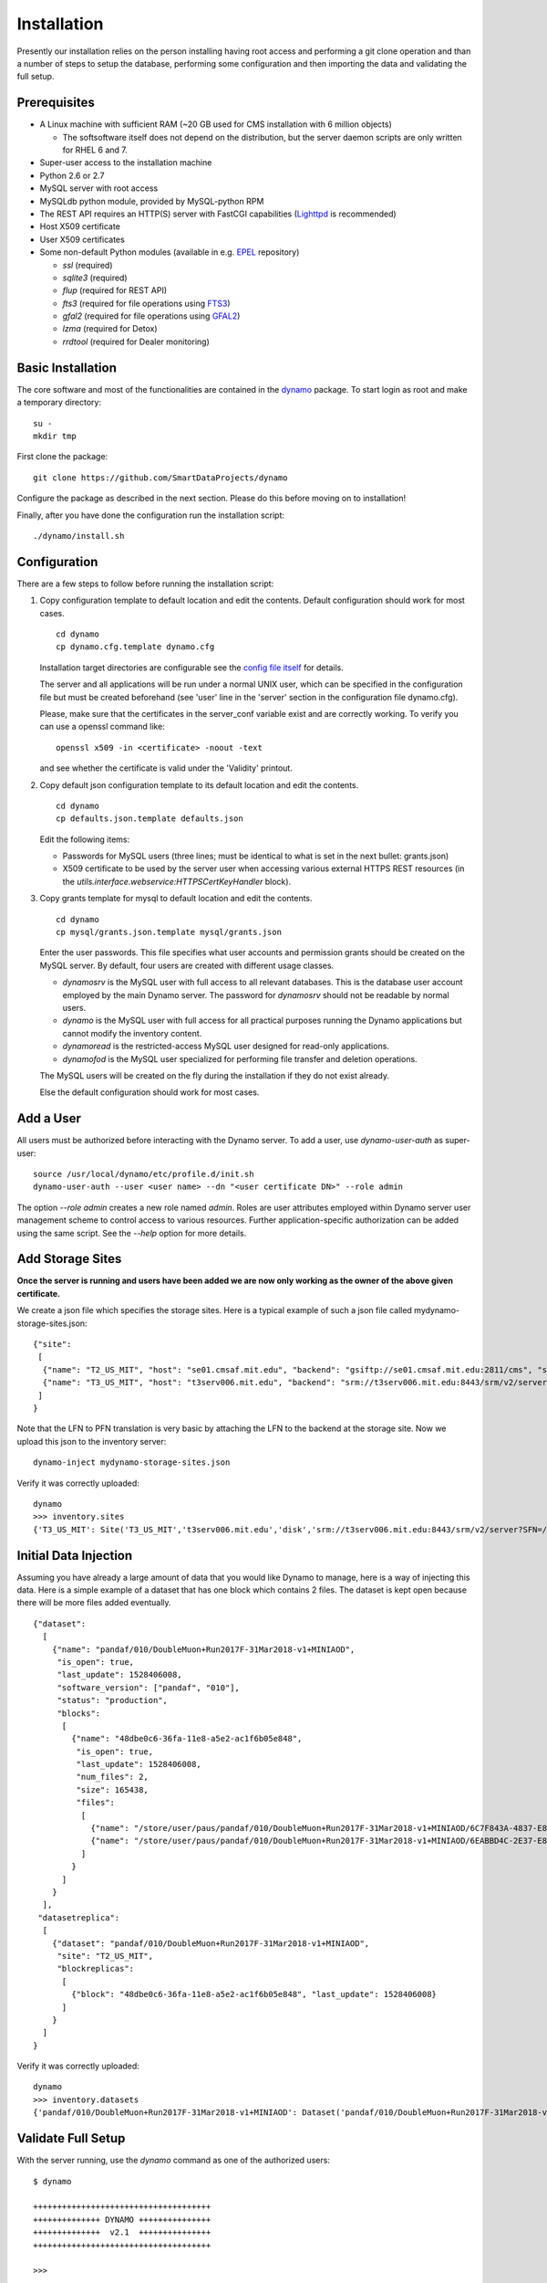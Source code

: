 Installation
------------

Presently our installation relies on the person installing having root access and performing a git clone operation and than a number of steps to setup the database, performing some configuration and then importing the data and validating the full setup.

Prerequisites
.............

* A Linux machine with sufficient RAM (~20 GB used for CMS installation with 6 million objects)

  * The softsoftware itself does not depend on the distribution, but the server daemon scripts are only written for RHEL 6 and 7.

* Super-user access to the installation machine
* Python 2.6 or 2.7
* MySQL server with root access
* MySQLdb python module, provided by MySQL-python RPM
* The REST API requires an HTTP(S) server with FastCGI capabilities (`Lighttpd <https://www.lighttpd.net/>`_ is recommended)
* Host X509 certificate
* User X509 certificates
* Some non-default Python modules (available in e.g. `EPEL <https://fedoraproject.org/wiki/EPEL>`_ repository)

  * `ssl` (required)
  * `sqlite3` (required)
  * `flup` (required for REST API)
  * `fts3` (required for file operations using `FTS3 <https://fts.web.cern.ch/>`_)
  * `gfal2` (required for file operations using `GFAL2 <https://dmc.web.cern.ch/projects/gfal-2/home>`_)
  * `lzma` (required for Detox)
  * `rrdtool` (required for Dealer monitoring)

Basic Installation
..................

The core software and most of the functionalities are contained in the `dynamo <https://github.com/SmartDataProjects/dynamo>`_ package. To start login as root and make a temporary directory:
::
   
   su -
   mkdir tmp   

First clone the package:
::

   git clone https://github.com/SmartDataProjects/dynamo
   
Configure the package as described in the next section. Please do this before moving on to installation!

Finally, after you have done the configuration run the installation script:
::
   
   ./dynamo/install.sh

   
Configuration
.............

There are a few steps to follow before running the installation script:

#. Copy configuration template to default location and edit the contents. Default configuration should work for most cases.
   ::

      cd dynamo
      cp dynamo.cfg.template dynamo.cfg 
   
   Installation target directories are configurable see the `config file itself <https://github.com/SmartDataProjects/dynamo/blob/master/dynamo.cfg.template>`_ for details.

   The server and all applications will be run under a normal UNIX user, which can be specified in the configuration file but must be created beforehand (see 'user' line in the 'server' section in the configuration file dynamo.cfg).

   Please, make sure that the certificates in the server_conf variable exist and are correctly working. To verify you can use a openssl command like:
   ::

      openssl x509 -in <certificate> -noout -text

   and see whether the certificate is valid under the 'Validity' printout.

#. Copy default json configuration template to its default location and edit the contents.
   ::

      cd dynamo
      cp defaults.json.template defaults.json

   Edit the following items:
   
   - Passwords for MySQL users (three lines; must be identical to what is set in the next bullet: grants.json)
   - X509 certificate to be used by the server user when accessing various external HTTPS REST resources (in the `utils.interface.webservice:HTTPSCertKeyHandler` block).

   
#. Copy grants template for mysql to default location and edit the contents.
   ::

      cd dynamo
      cp mysql/grants.json.template mysql/grants.json

   Enter the user passwords. This file specifies what user accounts and permission grants should be created on the MySQL server. By default, four users are created with different usage classes.

   - `dynamosrv` is the MySQL user with full access to all relevant databases. This is the database user account employed by the main Dynamo server. The password for `dynamosrv` should not be readable by normal users.
   - `dynamo` is the MySQL user with full access for all practical purposes running the Dynamo applications but cannot modify the inventory content.
   - `dynamoread` is the restricted-access MySQL user designed for read-only applications.
   - `dynamofod` is the MySQL user specialized for performing file transfer and deletion operations.

   The MySQL users will be created on the fly during the installation if they do not exist already.

   Else the default configuration should work for most cases.


Add a User
..........

All users must be authorized before interacting with the Dynamo server. To add a user, use `dynamo-user-auth` as super-user:

::
  
  source /usr/local/dynamo/etc/profile.d/init.sh
  dynamo-user-auth --user <user name> --dn "<user certificate DN>" --role admin

The option `--role admin` creates a new role named `admin`. Roles are user attributes employed within Dynamo server user management scheme to control access to various resources. Further application-specific authorization can be added using the same script. See the `--help` option for more details.


Add Storage Sites
.................

**Once the server is running and users have been added we are now only working as the owner of the above given certificate.**

We create a json file which specifies the storage sites. Here is a typical example of such a json file called mydynamo-storage-sites.json:
::
  
    {"site":
     [
      {"name": "T2_US_MIT", "host": "se01.cmsaf.mit.edu", "backend": "gsiftp://se01.cmsaf.mit.edu:2811/cms", "status": "ready"},
      {"name": "T3_US_MIT", "host": "t3serv006.mit.edu", "backend": "srm://t3serv006.mit.edu:8443/srm/v2/server?SFN=/mnt/hadoop/cms", "status": "ready"}
     ]
    }

Note that the LFN to PFN translation is very basic by attaching the LFN to the backend at the storage site. Now we upload this json to the inventory server:
::

   dynamo-inject mydynamo-storage-sites.json

Verify it was correctly uploaded:
::

   dynamo
   >>> inventory.sites
   {'T3_US_MIT': Site('T3_US_MIT','t3serv006.mit.edu','disk','srm://t3serv006.mit.edu:8443/srm/v2/server?SFN=/mnt/hadoop/cms','ready',2), 'T2_US_MIT': Site('T2_US_MIT','se01.cmsaf.mit.edu','disk','gsiftp://se01.cmsaf.mit.edu:2811/cms','ready',1)}


Initial Data Injection
......................

Assuming you have already a large amount of data that you would like Dynamo to manage, here is a way of injecting this data. Here is a simple example of a dataset that has one block which contains 2 files. The dataset is kept open because there will be more files added eventually.
::

    {"dataset":
      [
        {"name": "pandaf/010/DoubleMuon+Run2017F-31Mar2018-v1+MINIAOD",
         "is_open": true,
         "last_update": 1528406008,
         "software_version": ["pandaf", "010"],
         "status": "production",
         "blocks":
          [
            {"name": "48dbe0c6-36fa-11e8-a5e2-ac1f6b05e848",
             "is_open": true,
             "last_update": 1528406008,
             "num_files": 2,
             "size": 165438,
             "files":
              [
                {"name": "/store/user/paus/pandaf/010/DoubleMuon+Run2017F-31Mar2018-v1+MINIAOD/6C7F843A-4837-E811-93AC-14187741208F.root", "size": 57495},
                {"name": "/store/user/paus/pandaf/010/DoubleMuon+Run2017F-31Mar2018-v1+MINIAOD/6EABBD4C-2E37-E811-AB8D-1866DAEA7F94.root", "size": 107943}
              ]
            }
          ]
        }
      ],
     "datasetreplica":
      [
        {"dataset": "pandaf/010/DoubleMuon+Run2017F-31Mar2018-v1+MINIAOD",
         "site": "T2_US_MIT",
         "blockreplicas":
          [
            {"block": "48dbe0c6-36fa-11e8-a5e2-ac1f6b05e848", "last_update": 1528406008}
          ]
        }
      ]
    }
  

Verify it was correctly uploaded:
::

   dynamo
   >>> inventory.datasets
   {'pandaf/010/DoubleMuon+Run2017F-31Mar2018-v1+MINIAOD': Dataset('pandaf/010/DoubleMuon+Run2017F-31Mar2018-v1+MINIAOD','production','unknown',('pandaf', '010'),1528406008,True,1)}


Validate Full Setup
...................

With the server running, use the `dynamo` command as one of the authorized users:

::

  $ dynamo

  +++++++++++++++++++++++++++++++++++++
  ++++++++++++++ DYNAMO +++++++++++++++
  ++++++++++++++  v2.1  +++++++++++++++
  +++++++++++++++++++++++++++++++++++++
  
  >>> 

An interactive session appears with an interface with the full functionality of the python interpreter. The only difference from the normal python interpreter is that the session loaded with a preset object `inventory`, which represents the Dynamo server inventory. Initial data injection can be validated by inspecting the inventory object:

::

  >>> inventory.datasets
  {}
  >>> inventory.sites
  {}
